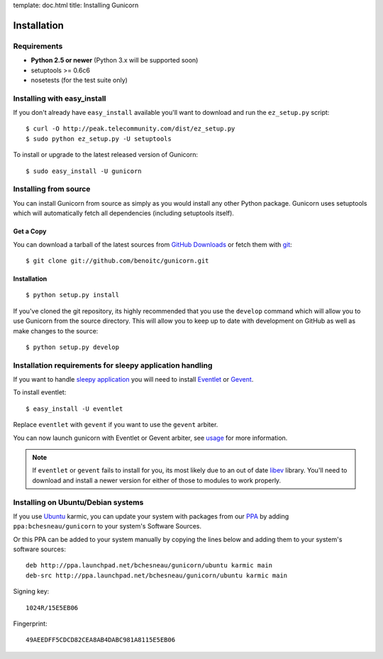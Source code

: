 template: doc.html
title: Installing Gunicorn

Installation
============

Requirements
------------

- **Python 2.5 or newer** (Python 3.x will be supported soon)
- setuptools >= 0.6c6
- nosetests (for the test suite only)

Installing with easy_install
----------------------------

If you don't already have ``easy_install`` available you'll want to download
and run the ``ez_setup.py`` script::

  $ curl -O http://peak.telecommunity.com/dist/ez_setup.py
  $ sudo python ez_setup.py -U setuptools

To install or upgrade to the latest released version of Gunicorn::

  $ sudo easy_install -U gunicorn

Installing from source
----------------------

You can install Gunicorn from source as simply as you would install any other
Python package. Gunicorn uses setuptools which will automatically fetch all
dependencies (including setuptools itself).

Get a Copy
++++++++++

You can download a tarball of the latest sources from `GitHub Downloads`_ or
fetch them with git_::

    $ git clone git://github.com/benoitc/gunicorn.git

.. _`GitHub Downloads`: http://github.com/benoitc/gunicorn/downloads
.. _git: http://git-scm.com/

Installation
++++++++++++++++

::

  $ python setup.py install

If you've cloned the git repository, its highly recommended that you use the
``develop`` command which will allow you to use Gunicorn from the source
directory. This will allow you to keep up to date with development on GitHub as
well as make changes to the source::

  $ python setup.py develop
  
Installation requirements for sleepy application handling
---------------------------------------------------------

If you want to handle `sleepy application <faq.html>`_ you will need to install
`Eventlet`_ or `Gevent`_.

To install eventlet::

  $ easy_install -U eventlet
  
Replace ``eventlet`` with ``gevent`` if you want to use the ``gevent``
arbiter.

You can now launch gunicorn with Eventlet or Gevent arbiter, see
`usage <usage.html>`_ for more information.

.. note::
    If ``eventlet`` or ``gevent`` fails to install for you, its most likely
    due to an out of date libev_ library. You'll need to download and install
    a newer version for either of those to modules to work properly.
  
Installing on Ubuntu/Debian systems
-----------------------------------

If you use `Ubuntu <http://www.ubuntu.com/>`_ karmic, you can update your
system with packages from our PPA_ by adding ``ppa:bchesneau/gunicorn``
to your system's Software Sources.

Or this PPA can be added to your system manually by copying the lines below
and adding them to your system's software sources::

  deb http://ppa.launchpad.net/bchesneau/gunicorn/ubuntu karmic main 
  deb-src http://ppa.launchpad.net/bchesneau/gunicorn/ubuntu karmic main
  
Signing key::

  1024R/15E5EB06
  
Fingerprint::

  49AEEDFF5CDCD82CEA8AB4DABC981A8115E5EB06

.. _Eventlet: http://eventlet.net
.. _Gevent: http://gevent.org
.. _libev: http://software.schmorp.de/pkg/libev.html
.. _PPA: https://launchpad.net/~bchesneau/+archive/gunicorn